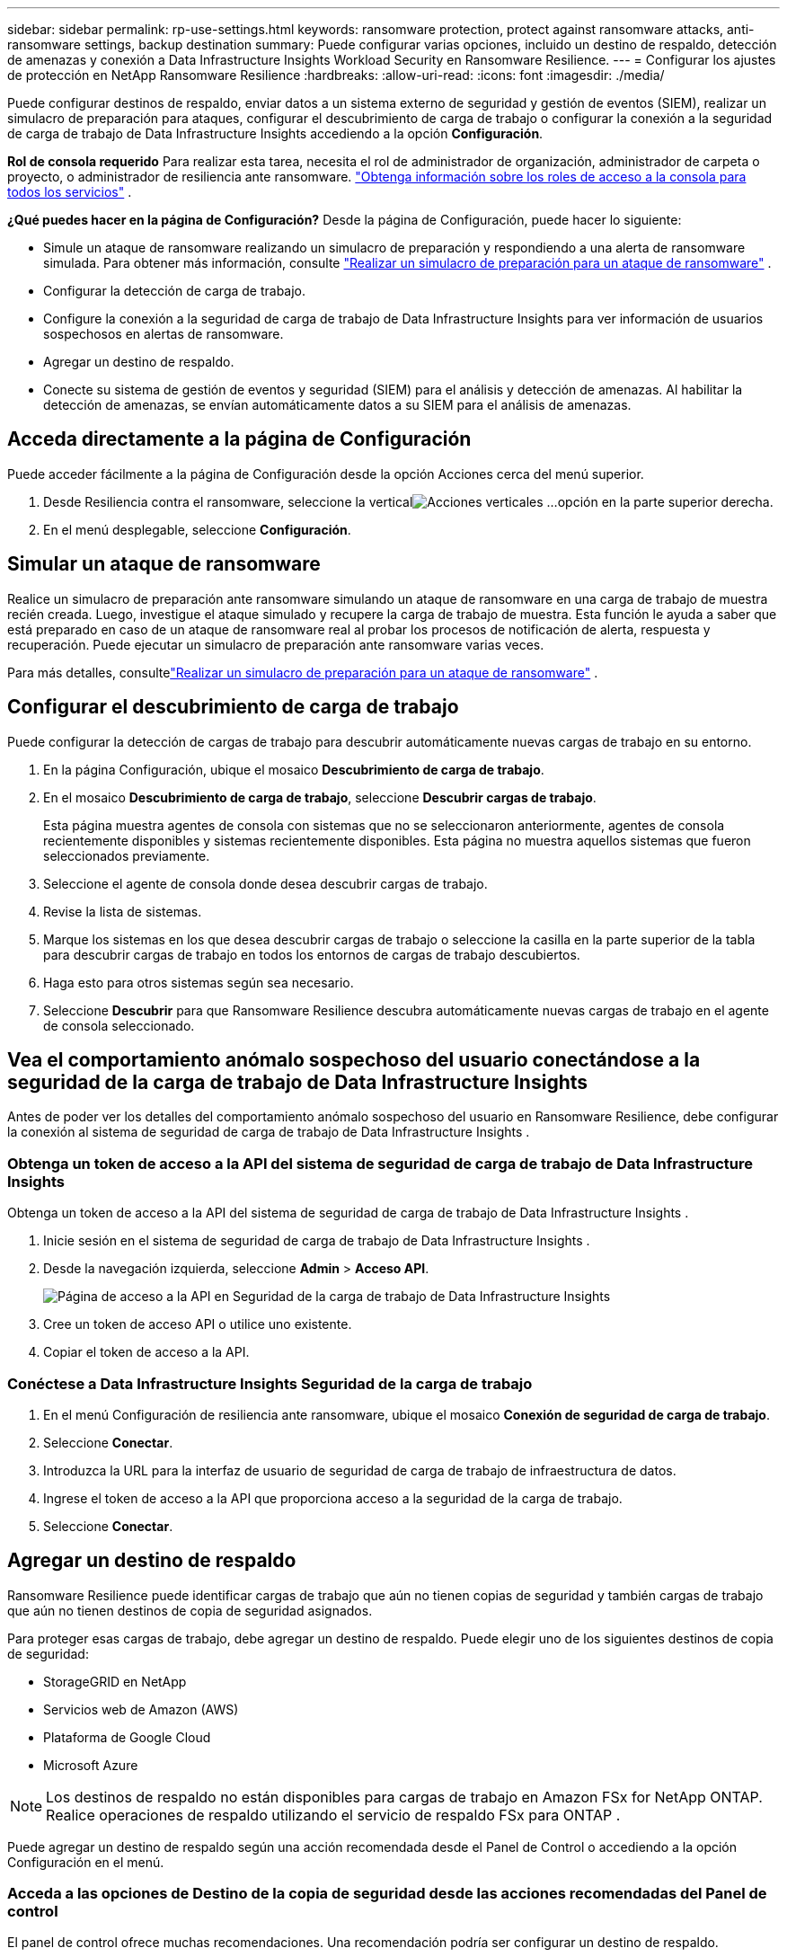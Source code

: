 ---
sidebar: sidebar 
permalink: rp-use-settings.html 
keywords: ransomware protection, protect against ransomware attacks, anti-ransomware settings, backup destination 
summary: Puede configurar varias opciones, incluido un destino de respaldo, detección de amenazas y conexión a Data Infrastructure Insights Workload Security en Ransomware Resilience. 
---
= Configurar los ajustes de protección en NetApp Ransomware Resilience
:hardbreaks:
:allow-uri-read: 
:icons: font
:imagesdir: ./media/


[role="lead"]
Puede configurar destinos de respaldo, enviar datos a un sistema externo de seguridad y gestión de eventos (SIEM), realizar un simulacro de preparación para ataques, configurar el descubrimiento de carga de trabajo o configurar la conexión a la seguridad de carga de trabajo de Data Infrastructure Insights accediendo a la opción *Configuración*.

*Rol de consola requerido* Para realizar esta tarea, necesita el rol de administrador de organización, administrador de carpeta o proyecto, o administrador de resiliencia ante ransomware. link:https://docs.netapp.com/us-en/bluexp-setup-admin/reference-iam-predefined-roles.html["Obtenga información sobre los roles de acceso a la consola para todos los servicios"^] .

*¿Qué puedes hacer en la página de Configuración?*  Desde la página de Configuración, puede hacer lo siguiente:

* Simule un ataque de ransomware realizando un simulacro de preparación y respondiendo a una alerta de ransomware simulada. Para obtener más información, consulte link:rp-start-simulate.html["Realizar un simulacro de preparación para un ataque de ransomware"] .
* Configurar la detección de carga de trabajo.
* Configure la conexión a la seguridad de carga de trabajo de Data Infrastructure Insights para ver información de usuarios sospechosos en alertas de ransomware.
* Agregar un destino de respaldo.
* Conecte su sistema de gestión de eventos y seguridad (SIEM) para el análisis y detección de amenazas.  Al habilitar la detección de amenazas, se envían automáticamente datos a su SIEM para el análisis de amenazas.




== Acceda directamente a la página de Configuración

Puede acceder fácilmente a la página de Configuración desde la opción Acciones cerca del menú superior.

. Desde Resiliencia contra el ransomware, seleccione la verticalimage:button-actions-vertical.png["Acciones verticales"] ...opción en la parte superior derecha.
. En el menú desplegable, seleccione *Configuración*.




== Simular un ataque de ransomware

Realice un simulacro de preparación ante ransomware simulando un ataque de ransomware en una carga de trabajo de muestra recién creada.  Luego, investigue el ataque simulado y recupere la carga de trabajo de muestra.  Esta función le ayuda a saber que está preparado en caso de un ataque de ransomware real al probar los procesos de notificación de alerta, respuesta y recuperación.  Puede ejecutar un simulacro de preparación ante ransomware varias veces.

Para más detalles, consultelink:rp-start-simulate.html["Realizar un simulacro de preparación para un ataque de ransomware"] .



== Configurar el descubrimiento de carga de trabajo

Puede configurar la detección de cargas de trabajo para descubrir automáticamente nuevas cargas de trabajo en su entorno.

. En la página Configuración, ubique el mosaico *Descubrimiento de carga de trabajo*.
. En el mosaico *Descubrimiento de carga de trabajo*, seleccione *Descubrir cargas de trabajo*.
+
Esta página muestra agentes de consola con sistemas que no se seleccionaron anteriormente, agentes de consola recientemente disponibles y sistemas recientemente disponibles.  Esta página no muestra aquellos sistemas que fueron seleccionados previamente.

. Seleccione el agente de consola donde desea descubrir cargas de trabajo.
. Revise la lista de sistemas.
. Marque los sistemas en los que desea descubrir cargas de trabajo o seleccione la casilla en la parte superior de la tabla para descubrir cargas de trabajo en todos los entornos de cargas de trabajo descubiertos.
. Haga esto para otros sistemas según sea necesario.
. Seleccione *Descubrir* para que Ransomware Resilience descubra automáticamente nuevas cargas de trabajo en el agente de consola seleccionado.




== Vea el comportamiento anómalo sospechoso del usuario conectándose a la seguridad de la carga de trabajo de Data Infrastructure Insights

Antes de poder ver los detalles del comportamiento anómalo sospechoso del usuario en Ransomware Resilience, debe configurar la conexión al sistema de seguridad de carga de trabajo de Data Infrastructure Insights .



=== Obtenga un token de acceso a la API del sistema de seguridad de carga de trabajo de Data Infrastructure Insights

Obtenga un token de acceso a la API del sistema de seguridad de carga de trabajo de Data Infrastructure Insights .

. Inicie sesión en el sistema de seguridad de carga de trabajo de Data Infrastructure Insights .
. Desde la navegación izquierda, seleccione *Admin* > *Acceso API*.
+
image:../media/screen-alerts-ci-api-access-token.png["Página de acceso a la API en Seguridad de la carga de trabajo de Data Infrastructure Insights"]

. Cree un token de acceso API o utilice uno existente.
. Copiar el token de acceso a la API.




=== Conéctese a Data Infrastructure Insights Seguridad de la carga de trabajo

. En el menú Configuración de resiliencia ante ransomware, ubique el mosaico *Conexión de seguridad de carga de trabajo*.
. Seleccione *Conectar*.
. Introduzca la URL para la interfaz de usuario de seguridad de carga de trabajo de infraestructura de datos.
. Ingrese el token de acceso a la API que proporciona acceso a la seguridad de la carga de trabajo.
. Seleccione *Conectar*.




== Agregar un destino de respaldo

Ransomware Resilience puede identificar cargas de trabajo que aún no tienen copias de seguridad y también cargas de trabajo que aún no tienen destinos de copia de seguridad asignados.

Para proteger esas cargas de trabajo, debe agregar un destino de respaldo.  Puede elegir uno de los siguientes destinos de copia de seguridad:

* StorageGRID en NetApp
* Servicios web de Amazon (AWS)
* Plataforma de Google Cloud
* Microsoft Azure



NOTE: Los destinos de respaldo no están disponibles para cargas de trabajo en Amazon FSx for NetApp ONTAP.  Realice operaciones de respaldo utilizando el servicio de respaldo FSx para ONTAP .

Puede agregar un destino de respaldo según una acción recomendada desde el Panel de Control o accediendo a la opción Configuración en el menú.



=== Acceda a las opciones de Destino de la copia de seguridad desde las acciones recomendadas del Panel de control

El panel de control ofrece muchas recomendaciones.  Una recomendación podría ser configurar un destino de respaldo.

.Pasos
. En el panel de Resiliencia ante Ransomware, revise el panel Acciones recomendadas.
+
image:screen-dashboard.png["Página del panel de control"]

. Desde el Panel de control, seleccione *Revisar y corregir* para la recomendación de "Preparar <proveedor de respaldo> como destino de respaldo".
. Continúe con las instrucciones según el proveedor de respaldo.




=== Agregue StorageGRID como destino de respaldo

Para configurar NetApp StorageGRID como destino de respaldo, ingrese la siguiente información.

.Pasos
. En la página *Configuración > Destinos de copia de seguridad*, seleccione *Agregar*.
. Introduzca un nombre para el destino de la copia de seguridad.
+
image:screen-settings-backup-destination.png["Página de destinos de copia de seguridad"]

. Seleccione * StorageGRID*.
. Seleccione la flecha hacia abajo junto a cada configuración e ingrese o seleccione valores:
+
** *Configuración del proveedor*:
+
*** Crea un nuevo depósito o trae tu propio depósito que almacenará las copias de seguridad.
*** Nombre de dominio completo, puerto, clave de acceso de StorageGRID y credenciales de clave secreta del nodo de puerta de enlace de StorageGRID .


** *Redes*: Elija el espacio IP.
+
*** El espacio IP es el clúster donde residen los volúmenes que desea respaldar. Los LIF entre clústeres para este espacio IP deben tener acceso a Internet saliente.




. Seleccione *Agregar*.


.Resultado
El nuevo destino de copia de seguridad se agrega a la lista de destinos de copia de seguridad.

image:screen-settings-backup-destinations-list2.png["Página de destinos de copia de seguridad, opción Configuración"]



=== Agregue Amazon Web Services como destino de respaldo

Para configurar AWS como destino de respaldo, ingrese la siguiente información.

Para obtener detalles sobre cómo administrar su almacenamiento de AWS en la consola, consulte https://docs.netapp.com/us-en/bluexp-setup-admin/task-viewing-amazon-s3.html["Administra tus buckets de Amazon S3"^] .

.Pasos
. En la página *Configuración > Destinos de copia de seguridad*, seleccione *Agregar*.
. Introduzca un nombre para el destino de la copia de seguridad.
+
image:screen-settings-backup-destination.png["Página de destinos de copia de seguridad"]

. Seleccione *Amazon Web Services*.
. Seleccione la flecha hacia abajo junto a cada configuración e ingrese o seleccione valores:
+
** *Configuración del proveedor*:
+
*** Cree un nuevo depósito, seleccione un depósito existente si ya existe uno en la consola o traiga su propio depósito que almacenará las copias de seguridad.
*** Cuenta de AWS, región, clave de acceso y clave secreta para las credenciales de AWS
+
https://docs.netapp.com/us-en/bluexp-s3-storage/task-add-s3-bucket.html["Si desea traer su propio depósito, consulte Agregar depósitos S3"^] .



** *Cifrado*: si está creando un nuevo depósito S3, ingrese la información de la clave de cifrado que le proporcionó el proveedor.  Si eligió un depósito existente, la información de cifrado ya está disponible.
+
Los datos en el bucket se cifran con claves administradas por AWS de forma predeterminada.  Puede seguir utilizando claves administradas por AWS o puede administrar el cifrado de sus datos utilizando sus propias claves.

** *Redes*: elija el espacio IP y si utilizará un punto final privado.
+
*** El espacio IP es el clúster donde residen los volúmenes que desea respaldar. Los LIF entre clústeres para este espacio IP deben tener acceso a Internet saliente.
*** Opcionalmente, elija si utilizará un punto final privado de AWS (PrivateLink) que configuró previamente.
+
Si desea utilizar AWS PrivateLink, consulte https://docs.aws.amazon.com/AmazonS3/latest/userguide/privatelink-interface-endpoints.html["AWS PrivateLink para Amazon S3"^] .



** *Bloqueo de copia de seguridad*: elija si desea que Ransomware Resilience proteja las copias de seguridad para que no se modifiquen ni eliminen.  Esta opción utiliza la tecnología NetApp DataLock.  Cada copia de seguridad se bloqueará durante el período de retención, o durante un mínimo de 30 días, más un período de reserva de hasta 14 días.
+

CAUTION: Si configura el ajuste de bloqueo de respaldo ahora, no podrá cambiar el ajuste más tarde una vez configurado el destino de respaldo.

+
*** *Modo de gobernanza*: usuarios específicos (con permiso s3:BypassGovernanceRetention) pueden sobrescribir o eliminar archivos protegidos durante el período de retención.
*** *Modo de cumplimiento*: los usuarios no pueden sobrescribir ni eliminar archivos de respaldo protegidos durante el período de retención.




. Seleccione *Agregar*.


.Resultado
El nuevo destino de copia de seguridad se agrega a la lista de destinos de copia de seguridad.

image:screen-settings-backup-destinations-list2.png["Página de destinos de copia de seguridad, opción Configuración"]



=== Agregar Google Cloud Platform como destino de respaldo

Para configurar Google Cloud Platform (GCP) como destino de respaldo, ingrese la siguiente información.

Para obtener detalles sobre cómo administrar su almacenamiento de GCP en la consola, consulte https://docs.netapp.com/us-en/bluexp-setup-admin/concept-install-options-google.html["Opciones de instalación del agente de consola en Google Cloud"^] .

.Pasos
. En la página *Configuración > Destinos de copia de seguridad*, seleccione *Agregar*.
. Introduzca un nombre para el destino de la copia de seguridad.
+
image:screen-settings-backup-destination-gcp.png["Página de destinos de copia de seguridad"]

. Seleccione *Google Cloud Platform*.
. Seleccione la flecha hacia abajo junto a cada configuración e ingrese o seleccione valores:
+
** *Configuración del proveedor*:
+
*** Crear un nuevo depósito.  Introduzca la clave de acceso y la clave secreta.
*** Ingrese o seleccione su proyecto y región de Google Cloud Platform.


** *Cifrado*: si está creando un nuevo depósito, ingrese la información de la clave de cifrado que le proporcionó el proveedor.  Si eligió un depósito existente, la información de cifrado ya está disponible.
+
Los datos del depósito se cifran con claves administradas por Google de forma predeterminada.  Puedes seguir utilizando las claves administradas por Google.

** *Redes*: elija el espacio IP y si utilizará un punto final privado.
+
*** El espacio IP es el clúster donde residen los volúmenes que desea respaldar. Los LIF entre clústeres para este espacio IP deben tener acceso a Internet saliente.
*** De manera opcional, elija si utilizará un punto final privado de GCP (PrivateLink) que configuró previamente.




. Seleccione *Agregar*.


.Resultado
El nuevo destino de copia de seguridad se agrega a la lista de destinos de copia de seguridad.



=== Agregar Microsoft Azure como destino de respaldo

Para configurar Azure como destino de copia de seguridad, ingrese la siguiente información.

Para obtener detalles sobre cómo administrar sus credenciales de Azure y suscripciones de Marketplace en la consola, consulte https://docs.netapp.com/us-en/bluexp-setup-admin/task-adding-azure-accounts.html["Administrar sus credenciales de Azure y suscripciones al Marketplace"^] .

.Pasos
. En la página *Configuración > Destinos de copia de seguridad*, seleccione *Agregar*.
. Introduzca un nombre para el destino de la copia de seguridad.
+
image:screen-settings-backup-destination.png["Página de destinos de copia de seguridad"]

. Seleccione *Azure*.
. Seleccione la flecha hacia abajo junto a cada configuración e ingrese o seleccione valores:
+
** *Configuración del proveedor*:
+
*** Cree una nueva cuenta de almacenamiento, seleccione una existente si ya existe una en la Consola o traiga su propia cuenta de almacenamiento que almacenará las copias de seguridad.
*** Suscripción, región y grupo de recursos de Azure para credenciales de Azure
+
https://docs.netapp.com/us-en/bluexp-blob-storage/task-add-blob-storage.html["Si desea traer su propia cuenta de almacenamiento, consulte Agregar cuentas de almacenamiento de blobs de Azure"^] .



** *Cifrado*: Si está creando una nueva cuenta de almacenamiento, ingrese la información de la clave de cifrado que le proporcionó el proveedor.  Si eligió una cuenta existente, la información de cifrado ya está disponible.
+
Los datos de la cuenta están cifrados con claves administradas por Microsoft de forma predeterminada.  Puede seguir utilizando claves administradas por Microsoft o puede administrar el cifrado de sus datos utilizando sus propias claves.

** *Redes*: elija el espacio IP y si utilizará un punto final privado.
+
*** El espacio IP es el clúster donde residen los volúmenes que desea respaldar. Los LIF entre clústeres para este espacio IP deben tener acceso a Internet saliente.
*** Opcionalmente, elija si utilizará un punto de conexión privado de Azure que configuró previamente.
+
Si desea utilizar Azure PrivateLink, consulte https://azure.microsoft.com/en-us/products/private-link/["Enlace privado de Azure"^] .





. Seleccione *Agregar*.


.Resultado
El nuevo destino de copia de seguridad se agrega a la lista de destinos de copia de seguridad.

image:screen-settings-backup-destinations-list2.png["Página de destinos de copia de seguridad, opción Configuración"]



== Conectarse a un sistema de gestión de eventos y seguridad (SIEM) para el análisis y detección de amenazas

Puede enviar datos automáticamente a su sistema de gestión de eventos y seguridad (SIEM) para analizar y detectar amenazas.  Puede seleccionar AWS Security Hub, Microsoft Sentinel o Splunk Cloud como su SIEM.

Antes de habilitar SIEM en Ransomware Resilience, debe configurar su sistema SIEM.

.Acerca de los datos de eventos enviados a un SIEM
Ransomware Resilience puede enviar los siguientes datos de eventos a su sistema SIEM:

* *contexto*:
+
** *os*: Esta es una constante con el valor de ONTAP.
** *os_version*: La versión de ONTAP que se ejecuta en el sistema.
** *connector_id*: El ID del agente de consola que administra el sistema.
** *cluster_id*: El ID de clúster informado por ONTAP para el sistema.
** *svm_name*: El nombre de la SVM donde se encontró la alerta.
** *volume_name*: el nombre del volumen en el que se encuentra la alerta.
** *volume_id*: El ID del volumen informado por ONTAP para el sistema.


* *incidente*:
+
** *incident_id*: El ID del incidente generado por Ransomware Resilience para el volumen atacado en Ransomware Resilience.
** *alert_id*: El ID generado por Ransomware Resilience para la carga de trabajo.
** *gravedad*: Uno de los siguientes niveles de alerta: "CRÍTICO", "ALTO", "MEDIO", "BAJO".
** *descripción*: Detalles sobre la alerta detectada, por ejemplo, "Se detectó un posible ataque de ransomware en la carga de trabajo arp_learning_mode_test_2630".






=== Configurar AWS Security Hub para la detección de amenazas

Antes de habilitar AWS Security Hub en Ransomware Resilience, deberá realizar los siguientes pasos de alto nivel en AWS Security Hub:

* Configurar permisos en AWS Security Hub.
* Configure la clave de acceso de autenticación y la clave secreta en AWS Security Hub.  (Estos pasos no se proporcionan aquí.)


.Pasos para configurar permisos en AWS Security Hub
. Vaya a la *consola AWS IAM*.
. Seleccione *Políticas*.
. Cree una política utilizando el siguiente código en formato JSON:
+
[listing]
----
{
  "Version": "2012-10-17",
  "Statement": [
    {
      "Sid": "NetAppSecurityHubFindings",
      "Effect": "Allow",
      "Action": [
        "securityhub:BatchImportFindings",
        "securityhub:BatchUpdateFindings"
      ],
      "Resource": [
        "arn:aws:securityhub:*:*:product/*/default",
        "arn:aws:securityhub:*:*:hub/default"
      ]
    }
  ]
}
----




=== Configurar Microsoft Sentinel para la detección de amenazas

Antes de habilitar Microsoft Sentinel en Ransomware Resilience, deberá realizar los siguientes pasos de alto nivel en Microsoft Sentinel:

* *Prerrequisitos*
+
** Habilitar Microsoft Sentinel.
** Crear un rol personalizado en Microsoft Sentinel.


* *Registro*
+
** Registre Ransomware Resilience para recibir eventos de Microsoft Sentinel.
** Crear un secreto para el registro.


* *Permisos*: Asigna permisos a la aplicación.
* *Autenticación*: Ingrese las credenciales de autenticación para la aplicación.


.Pasos para habilitar Microsoft Sentinel
. Vaya a Microsoft Sentinel.
. Cree un *espacio de trabajo de Log Analytics*.
. Habilite Microsoft Sentinel para utilizar el espacio de trabajo de Log Analytics que acaba de crear.


.Pasos para crear un rol personalizado en Microsoft Sentinel
. Vaya a Microsoft Sentinel.
. Seleccione *Suscripción* > *Control de acceso (IAM)*.
. Introduzca un nombre de rol personalizado.  Utilice el nombre *Ransomware Resilience Sentinel Configurator*.
. Copie el siguiente JSON y péguelo en la pestaña *JSON*.
+
[listing]
----
{
  "roleName": "Ransomware Resilience Sentinel Configurator",
  "description": "",
  "assignableScopes":["/subscriptions/{subscription_id}"],
  "permissions": [

  ]
}
----
. Revise y guarde su configuración.


.Pasos para registrar Ransomware Resilience para recibir eventos de Microsoft Sentinel
. Vaya a Microsoft Sentinel.
. Seleccione *ID de entrada* > *Aplicaciones* > *Registros de aplicaciones*.
. Para el *Nombre para mostrar* de la aplicación, ingrese "*Ransomware Resilience*".
. En el campo *Tipo de cuenta compatible*, seleccione *Solo cuentas en este directorio organizacional*.
. Seleccione un *Índice predeterminado* donde se enviarán los eventos.
. Seleccione *Revisar*.
. Seleccione *Registrarse* para guardar su configuración.
+
Después del registro, el centro de administración de Microsoft Entra muestra el panel Descripción general de la aplicación.



.Pasos para crear un secreto para el registro
. Vaya a Microsoft Sentinel.
. Seleccione *Certificados y secretos* > *Secretos de cliente* > *Nuevo secreto de cliente*.
. Agregue una descripción para el secreto de su aplicación.
. Seleccione una *Expiración* para el secreto o especifique un período de vida personalizado.
+

TIP: La vida útil del secreto de un cliente está limitada a dos años (24 meses) o menos.  Microsoft recomienda que establezca un valor de expiración inferior a 12 meses.

. Seleccione *Agregar* para crear su secreto.
. Registre el secreto que se utilizará en el paso de Autenticación.  El secreto nunca volverá a mostrarse después de salir de esta página.


.Pasos para asignar permisos a la aplicación
. Vaya a Microsoft Sentinel.
. Seleccione *Suscripción* > *Control de acceso (IAM)*.
. Seleccione *Agregar* > *Agregar asignación de rol*.
. Para el campo *Roles de administrador privilegiado*, seleccione *Configurador de Ransomware Resilience Sentinel*.
+

TIP: Éste es el rol personalizado que creaste anteriormente.

. Seleccione *Siguiente*.
. En el campo *Asignar acceso a*, seleccione *Usuario, grupo o entidad de servicio*.
. Seleccione *Seleccionar miembros*.  Luego, seleccione *Ransomware Resilience Sentinel Configurator*.
. Seleccione *Siguiente*.
. En el campo *Qué puede hacer el usuario*, seleccione *Permitir al usuario asignar todos los roles excepto los roles de administrador privilegiado: Propietario, UAA, RBAC (recomendado)*.
. Seleccione *Siguiente*.
. Seleccione *Revisar y asignar* para asignar los permisos.


.Pasos para ingresar credenciales de autenticación para la aplicación
. Vaya a Microsoft Sentinel.
. Introduzca las credenciales:
+
.. Ingrese el ID del inquilino, el ID de la aplicación del cliente y el secreto de la aplicación del cliente.
.. Haga clic en *Autenticar*.
+

NOTE: Una vez que la autenticación es exitosa, aparece un mensaje de "Autenticado".



. Ingrese los detalles del espacio de trabajo de Log Analytics para la aplicación.
+
.. Seleccione el ID de suscripción, el grupo de recursos y el espacio de trabajo de Log Analytics.






=== Configurar Splunk Cloud para la detección de amenazas

Antes de habilitar Splunk Cloud en Ransomware Resilience, deberá realizar los siguientes pasos de alto nivel en Splunk Cloud:

* Habilite un recopilador de eventos HTTP en Splunk Cloud para recibir datos de eventos a través de HTTP o HTTPS desde la consola.
* Cree un token de recopilador de eventos en Splunk Cloud.


.Pasos para habilitar un recopilador de eventos HTTP en Splunk
. Vaya a Splunk Cloud.
. Seleccione *Configuración* > *Entradas de datos*.
. Seleccione *Recopilador de eventos HTTP* > *Configuración global*.
. En el interruptor Todos los tokens, seleccione *Habilitado*.
. Para que el Recopilador de eventos escuche y se comunique a través de HTTPS en lugar de HTTP, seleccione *Habilitar SSL*.
. Introduzca un puerto en *Número de puerto HTTP* para el recopilador de eventos HTTP.


.Pasos para crear un token de recopilador de eventos en Splunk
. Vaya a Splunk Cloud.
. Seleccione *Configuración* > *Agregar datos*.
. Seleccione *Monitor* > *Recopilador de eventos HTTP*.
. Ingrese un nombre para el token y seleccione *Siguiente*.
. Seleccione un *Índice predeterminado* donde se enviarán los eventos y luego seleccione *Revisar*.
. Confirme que todas las configuraciones del punto final sean correctas y luego seleccione *Enviar*.
. Copie el token y péguelo en otro documento para tenerlo listo para el paso de autenticación.




=== Conecte SIEM en la resiliencia contra el ransomware

Al habilitar SIEM se envían datos de Ransomware Resilience a su servidor SIEM para análisis e informes de amenazas.

.Pasos
. Desde el menú Consola, seleccione *Protección* > *Resiliencia ante ransomware*.
. En el menú Resiliencia contra ransomware, seleccione la verticalimage:button-actions-vertical.png["Acciones verticales"] ...opción en la parte superior derecha.
. Seleccione *Configuración*.
+
Aparece la página de Configuración.

+
image:screen-settings2.png["Página de configuración"]

. En la página Configuración, seleccione *Conectar* en el mosaico de conexión SIEM.
+
image:screen-settings-threat-detection-3options.png["Habilitar la página de detalles de detección de amenazas"]

. Elija uno de los sistemas SIEM.
. Ingrese el token y los detalles de autenticación que configuró en AWS Security Hub o Splunk Cloud.
+

NOTE: La información que ingrese dependerá del SIEM que haya seleccionado.

. Seleccione *Habilitar*.
+
La página de Configuración muestra "Conectado".


